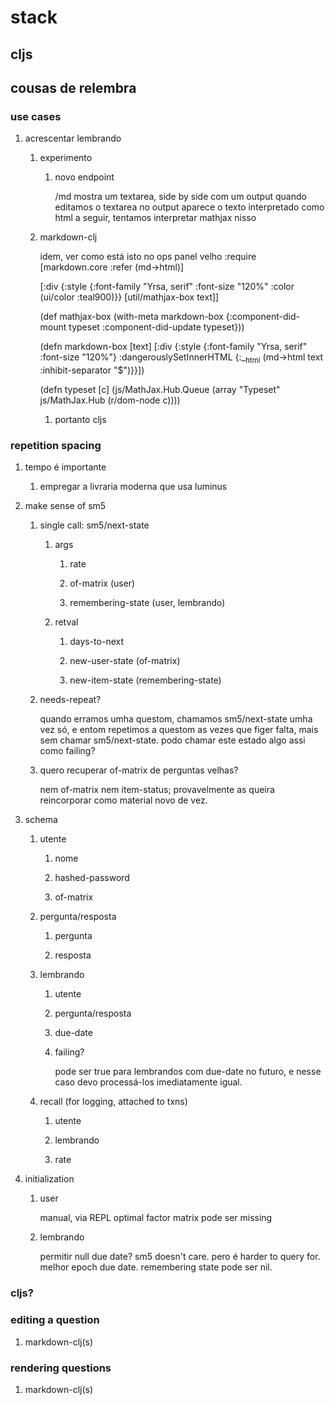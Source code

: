 * stack
** cljs
** cousas de relembra
*** use cases
**** acrescentar lembrando
***** experimento
****** novo endpoint
       /md
       mostra um textarea, side by side com um output
       quando editamos o textarea no output aparece o texto interpretado como html
       a seguir, tentamos interpretar mathjax nisso
***** markdown-clj
      idem, ver como está isto no ops panel velho
:require
            [markdown.core :refer (md->html)]

      [:div {:style {:font-family "Yrsa, serif" :font-size "120%" :color (ui/color :teal900)}}
        [util/mathjax-box text]]

(def mathjax-box
  (with-meta markdown-box
    {:component-did-mount typeset
     :component-did-update typeset}))

(defn markdown-box [text]
  [:div {:style {:font-family "Yrsa, serif" :font-size "120%"}
         :dangerouslySetInnerHTML {:__html (md->html text :inhibit-separator "$")}}])

(defn typeset [c]
  (js/MathJax.Hub.Queue (array "Typeset" js/MathJax.Hub (r/dom-node c))))
****** portanto cljs
*** repetition spacing
**** tempo é importante
***** empregar a livraria moderna que usa luminus
**** make sense of sm5
***** single call: sm5/next-state
****** args
******* rate
******* of-matrix (user)
******* remembering-state (user, lembrando)
****** retval
******* days-to-next
******* new-user-state (of-matrix)
******* new-item-state (remembering-state)
***** needs-repeat?
      quando erramos umha questom, chamamos sm5/next-state umha vez só, e entom
      repetimos a questom as vezes que figer falta, mais sem chamar
      sm5/next-state. podo chamar este estado algo assi como failing?
***** quero recuperar of-matrix de perguntas velhas?
nem of-matrix nem item-status; provavelmente as queira reincorporar como
material novo de vez.
**** schema
***** utente
****** nome
****** hashed-password
****** of-matrix
***** pergunta/resposta
****** pergunta
****** resposta
***** lembrando
****** utente
****** pergunta/resposta
****** due-date
****** failing?
       pode ser true para lembrandos com due-date no futuro, e nesse caso devo
       processá-los imediatamente igual.
***** recall (for logging, attached to txns)
****** utente
****** lembrando
****** rate
**** initialization
***** user
      manual, via REPL
      optimal factor matrix pode ser missing
***** lembrando
      permitir null due date?  sm5 doesn't care.  pero é harder to query for.
      melhor epoch due date.
      remembering state pode ser nil.
*** cljs?
*** editing a question
**** markdown-clj(s)
*** rendering questions
**** markdown-clj(s)
